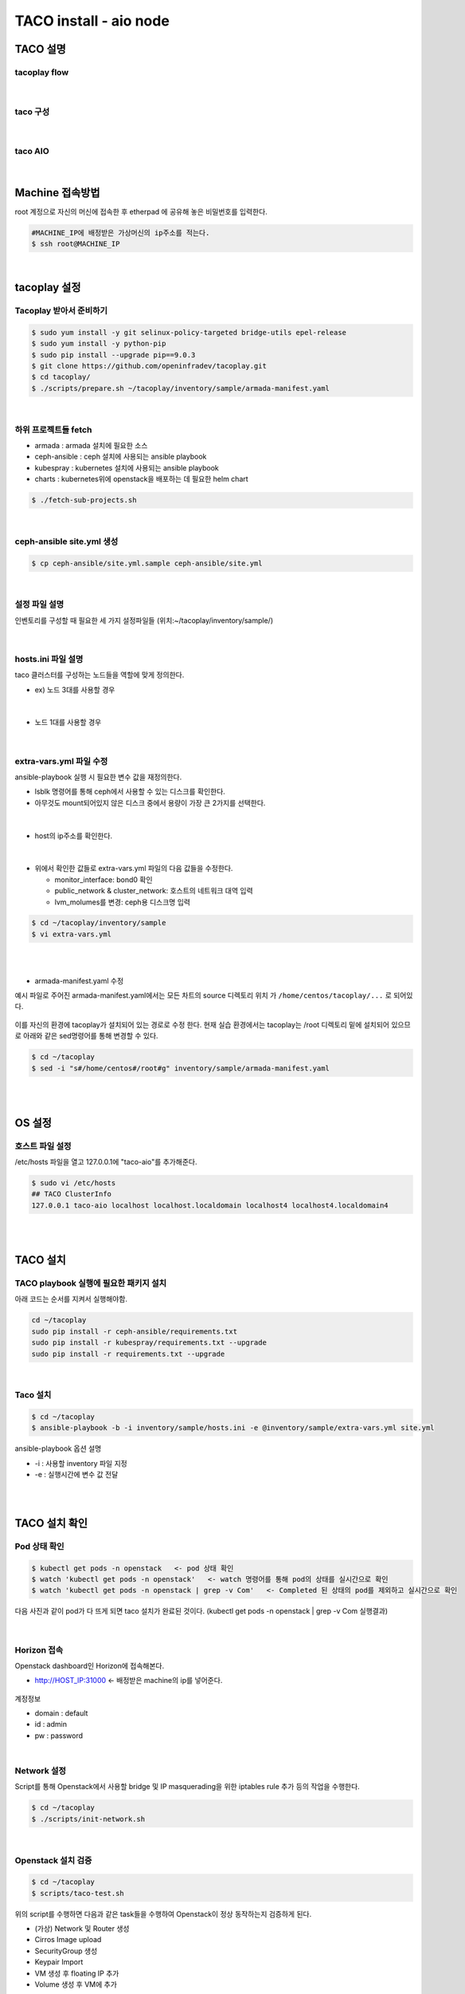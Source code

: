 ***********************
TACO install - aio node
***********************

TACO 설명
=========
 
tacoplay flow
--------------

.. figure:: _static/tacoplay_flow.png

|

taco 구성
---------

.. figure:: _static/taco_component.png

|

taco AIO 
---------

.. figure:: _static/taco_aio.png


|

Machine 접속방법
================

root 계정으로 자신의 머신에 접속한 후 etherpad 에 공유해 놓은 비밀번호를 입력한다. 

.. code-block:: bash
   
   #MACHINE_IP에 배정받은 가상머신의 ip주소를 적는다.
   $ ssh root@MACHINE_IP

|

tacoplay 설정
=============

Tacoplay 받아서 준비하기
------------------------

.. code-block:: bash

   $ sudo yum install -y git selinux-policy-targeted bridge-utils epel-release
   $ sudo yum install -y python-pip
   $ sudo pip install --upgrade pip==9.0.3
   $ git clone https://github.com/openinfradev/tacoplay.git
   $ cd tacoplay/
   $ ./scripts/prepare.sh ~/tacoplay/inventory/sample/armada-manifest.yaml   

|

하위 프로젝트들 fetch
---------------------

* armada :  armada 설치에 필요한 소스
* ceph-ansible : ceph 설치에 사용되는 ansible playbook
* kubespray : kubernetes 설치에 사용되는 ansible playbook
* charts : kubernetes위에 openstack을 배포하는 데 필요한 helm chart  

.. code-block:: bash

   $ ./fetch-sub-projects.sh
   
|

ceph-ansible site.yml 생성
--------------------------

.. code-block:: bash

   $ cp ceph-ansible/site.yml.sample ceph-ansible/site.yml

|

설정 파일 설명 
--------------

인벤토리를 구성할 때 필요한 세 가지 설정파일들 (위치:~/tacoplay/inventory/sample/) 

.. figure:: _static/filelist.png

|
   
hosts.ini 파일 설명
-------------------

taco 클러스터를 구성하는 노드들을 역할에 맞게 정의한다.

* ex) 노드 3대를 사용할 경우

.. figure:: _static/hosts.png

|

* 노드 1대를 사용할 경우

.. figure:: _static/hostt.png

|

extra-vars.yml 파일 수정 
------------------------

ansible-playbook 실행 시 필요한 변수 값을 재정의한다.
 

* lsblk 명령어를 통해 ceph에서 사용할 수 있는 디스크를 확인한다. 
* 아무것도 mount되어있지 않은 디스크 중에서 용량이 가장 큰 2가지를 선택한다.

.. figure:: _static/lsblkk.png

|

* host의 ip주소를 확인한다.

.. figure:: _static/ipa2.png

|

* 위에서 확인한 값들로 extra-vars.yml 파일의 다음 값들을 수정한다.

  * monitor_interface: bond0 확인
  * public_network & cluster_network: 호스트의 네트워크 대역 입력
  * lvm_molumes를 변경: ceph용 디스크명 입력

.. code-block:: bash

   $ cd ~/tacoplay/inventory/sample
   $ vi extra-vars.yml

.. figure:: _static/cidr.png

|
|

* armada-manifest.yaml 수정


예시 파일로 주어진 armada-manifest.yaml에서는 모든 차트의 source 디렉토리 위치
가 ``/home/centos/tacoplay/...`` 로 되어있다.

.. figure:: _static/pwd2.png

이를 자신의 환경에 tacoplay가 설치되어 있는 경로로 수정 한다. 
현재 실습 환경에서는 tacoplay는 /root 디렉토리 밑에 설치되어 있으므로 아래와 같은 sed명령어를 통해 변경할 수 있다. 

.. code-block:: bash

   $ cd ~/tacoplay
   $ sed -i "s#/home/centos#/root#g" inventory/sample/armada-manifest.yaml

|
|


OS 설정
=======

호스트 파일 설정
----------------

/etc/hosts 파일을 열고 127.0.0.1에 "taco-aio"를 추가해준다. 

.. code-block:: bash

   $ sudo vi /etc/hosts
   ## TACO ClusterInfo
   127.0.0.1 taco-aio localhost localhost.localdomain localhost4 localhost4.localdomain4

|
|  

TACO 설치
=========

TACO playbook 실행에 필요한 패키지 설치 
---------------------------------------

아래 코드는 순서를 지켜서 실행해야함.

.. code-block:: bash

   cd ~/tacoplay
   sudo pip install -r ceph-ansible/requirements.txt
   sudo pip install -r kubespray/requirements.txt --upgrade
   sudo pip install -r requirements.txt --upgrade

|
  

Taco 설치
---------

.. code-block:: bash

   $ cd ~/tacoplay
   $ ansible-playbook -b -i inventory/sample/hosts.ini -e @inventory/sample/extra-vars.yml site.yml
   

ansible-playbook 옵션 설명 

* -i : 사용할 inventory 파일 지정
* -e : 실행시간에 변수 값 전달

|
|

TACO 설치 확인
==============

Pod 상태 확인
--------------

.. code-block:: bash
   
   $ kubectl get pods -n openstack   <- pod 상태 확인
   $ watch 'kubectl get pods -n openstack'   <- watch 명령어를 통해 pod의 상태를 실시간으로 확인
   $ watch 'kubectl get pods -n openstack | grep -v Com'   <- Completed 된 상태의 pod를 제외하고 실시간으로 확인

  
다음 사진과 같이 pod가 다 뜨게 되면 taco 설치가 완료된 것이다. (kubectl get pods -n openstack | grep -v Com 실행결과)

.. figure:: _static/getpod.png

|

Horizon 접속
------------
 
Openstack dashboard인 Horizon에 접속해본다.

* http://HOST_IP:31000    <- 배정받은 machine의 ip를 넣어준다.

.. figure:: _static/horizon.png

계정정보

* domain : default
* id : admin
* pw : password

|


Network 설정
------------
Script를 통해 Openstack에서 사용할 bridge 및 IP masquerading을 위한 iptables rule 추가 등의 작업을 수행한다.

.. code-block:: bash
   
   $ cd ~/tacoplay
   $ ./scripts/init-network.sh

|

Openstack 설치 검증
-------------------

.. code-block:: bash

   $ cd ~/tacoplay
   $ scripts/taco-test.sh
   

위의 script를 수행하면 다음과 같은 task들을 수행하여 Openstack이 정상 동작하는지 검증하게 된다.

* (가상) Network 및 Router 생성
* Cirros Image upload
* SecurityGroup 생성
* Keypair Import
* VM 생성 후 floating IP 추가
* Volume 생성 후 VM에 추가

|
|

VM 생성 후
==========

생성된 VM 확인하기
------------------

다음 명령어를 통해 taco-test 스크립트를 돌려 생성된 VM을 확인할 수 있다. 결과 Networks 란에서 생성된 VM 의 floating IP 주소를 확인한다.

.. code-block:: bash

   $ . tacoplay/scripts/adminrc
   $ openstack server list
 
.. figure:: _static/serverlist.png

|

생성된 VM에 접속, 외부 통신 확인
--------------------------------

ssh로 VM 에 접속 후, 네트워크 접속 상태를 확인하기 위해 ping 테스트를 수행한다. 

.. code-block:: bash

   [root@taco-aio ~]# ssh cirros@10.10.10.14    (<- 생성된 VM의 ip주소를 넣는다.)

   # VM 내부에서 수행
   $ ping 8.8.8.8
   PING 8.8.8.8 (8.8.8.8): 56 data bytes
   64 bytes from 8.8.8.8: seq=0 ttl=53 time=1.638 ms
   64 bytes from 8.8.8.8: seq=1 ttl=53 time=1.498 ms
   64 bytes from 8.8.8.8: seq=2 ttl=53 time=1.147 ms
   64 bytes from 8.8.8.8: seq=3 ttl=53 time=1.135 ms
   64 bytes from 8.8.8.8: seq=4 ttl=53 time=1.237 ms

|
|

K8S pod test
============

Scale-Out 테스트
----------------

Deployment 설정을 수정하여 간단히 pod의 수를 조절할 수 있다.

cinder-api의 replicas를 2개로 증가시켜 본다. 

.. code-block:: bash
   
   $ kubectl edit deploy cinder-api -n openstack

.. figure:: _static/replica.png

|

cinder-api pod의 수가 2개로 늘어나는 것을 확인할 수 있다. 

.. figure:: _static/pod2.png

|

Self-Healing 테스트
-------------------

pod를 삭제시켜도 다시 복구 되는 것을 확인해본다.

.. code-block:: bash

   $ kubectl delete pod -n openstack cinder-api-6cf957dbb9-8gt9h  
   > pod "cinder-api-6cf957dbb9-8gt9h" deleted

   $ kubectl get pod -n openstack 

|

cinder-api pod가 새로 생성되고 있는 것을 확인할 수 있다. 

.. figure:: _static/poddelete.png

|
